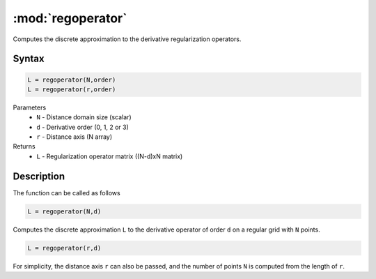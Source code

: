 .. highlight:: matlab
.. _regoperator:

*********************
:mod:`regoperator`
*********************

Computes the discrete approximation to the derivative regularization operators.

Syntax
=========================================

.. code-block:: matlab

   L = regoperator(N,order)
   L = regoperator(r,order)


Parameters
    *   ``N`` -  Distance domain size (scalar)
    *   ``d`` - Derivative order (0, 1, 2 or 3)
    *   ``r`` - Distance axis (N array)
Returns
    *   ``L`` - Regularization operator matrix ((N-d)xN matrix)

Description
=========================================
The function can be called as follows

.. code-block:: matlab

   L = regoperator(N,d)

Computes the discrete approximation ``L`` to the derivative operator of order ``d`` on a regular grid with ``N`` points.

.. code-block:: matlab

   L = regoperator(r,d)

For simplicity, the distance axis ``r`` can also be passed, and the number of points ``N`` is computed from the length of ``r``.